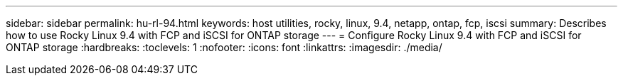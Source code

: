 ---
sidebar: sidebar
permalink: hu-rl-94.html
keywords: host utilities, rocky, linux, 9.4, netapp, ontap, fcp, iscsi
summary: Describes how to use Rocky Linux 9.4 with FCP and iSCSI for ONTAP storage
---
= Configure Rocky Linux 9.4 with FCP and iSCSI for ONTAP storage
:hardbreaks:
:toclevels: 1
:nofooter:
:icons: font
:linkattrs:
:imagesdir: ./media/

[.lead]
